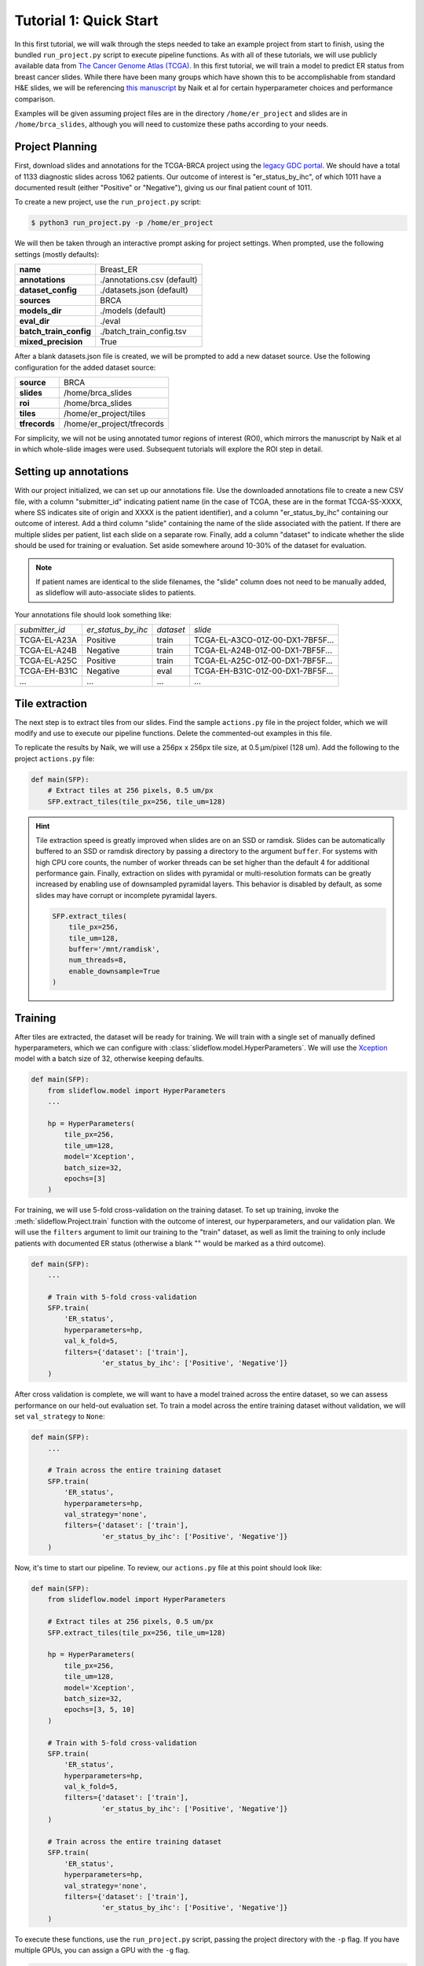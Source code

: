 Tutorial 1: Quick Start
=======================

In this first tutorial, we will walk through the steps needed to take an example project from start to finish, using
the bundled ``run_project.py`` script to execute pipeline functions. As with all of these tutorials, we will use
publicly available data from `The Cancer Genome Atlas (TCGA) <https://portal.gdc.cancer.gov>`_. In this first tutorial,
we will train a model to predict ER status from breast cancer slides. While there have been many groups which have shown
this to be accomplishable from standard H&E slides, we will be referencing `this manuscript
<https://www.nature.com/articles/s41467-020-19334-3>`_ by Naik et al for certain hyperparameter choices and performance
comparison.

Examples will be given assuming project files are in the directory ``/home/er_project`` and slides are in
``/home/brca_slides``, although you will need to customize these paths according to your needs.

Project Planning
****************

First, download slides and annotations for the TCGA-BRCA project using the `legacy GDC portal
<https://portal.gdc.cancer.gov/legacy-archive/search/f>`_. We should have a total of 1133 diagnostic slides across 1062
patients. Our outcome of interest is "er_status_by_ihc", of which 1011 have a documented result (either "Positive"
or "Negative"), giving us our final patient count of 1011.

To create a new project, use the ``run_project.py`` script:

.. code-block:: console

    $ python3 run_project.py -p /home/er_project

We will then be taken through an interactive prompt asking for project settings. When prompted, use the
following settings (mostly defaults):

+-------------------------------+-------------------------------------------------------+
| **name**                      | Breast_ER                                             |
+-------------------------------+-------------------------------------------------------+
| **annotations**               | ./annotations.csv (default)                           |
+-------------------------------+-------------------------------------------------------+
| **dataset_config**            | ./datasets.json (default)                             |
+-------------------------------+-------------------------------------------------------+
| **sources**                   | BRCA                                                  |
+-------------------------------+-------------------------------------------------------+
| **models_dir**                | ./models (default)                                    |
+-------------------------------+-------------------------------------------------------+
| **eval_dir**                  | ./eval                                                |
+-------------------------------+-------------------------------------------------------+
| **batch_train_config**        | ./batch_train_config.tsv                              |
+-------------------------------+-------------------------------------------------------+
| **mixed_precision**           | True                                                  |
+-------------------------------+-------------------------------------------------------+

After a blank datasets.json file is created, we will be prompted to add a new dataset source. Use the following
configuration for the added dataset source:

+-------------------------------+-------------------------------------------------------+
| **source**                    | BRCA                                                  |
+-------------------------------+-------------------------------------------------------+
| **slides**                    | /home/brca_slides                                     |
+-------------------------------+-------------------------------------------------------+
| **roi**                       | /home/brca_slides                                     |
+-------------------------------+-------------------------------------------------------+
| **tiles**                     | /home/er_project/tiles                                |
+-------------------------------+-------------------------------------------------------+
| **tfrecords**                 | /home/er_project/tfrecords                            |
+-------------------------------+-------------------------------------------------------+

For simplicity, we will not be using annotated tumor regions of interest (ROI), which mirrors the manuscript by
Naik et al in which whole-slide images were used. Subsequent tutorials will explore the ROI step in detail.

Setting up annotations
**********************

With our project initialized, we can set up our annotations file. Use the downloaded annotations file to create a new
CSV file, with a column "submitter_id" indicating patient name (in the case of TCGA, these are in the format
TCGA-SS-XXXX, where SS indicates site of origin and XXXX is the patient identifier), and a column "er_status_by_ihc"
containing our outcome of interest. Add a third column "slide" containing the name of the slide associated with the
patient. If there are multiple slides per patient, list each slide on a separate row. Finally, add a column "dataset"
to indicate whether the slide should be used for training or evaluation. Set aside somewhere around 10-30% of the
dataset for evaluation.

.. note::

    If patient names are identical to the slide filenames, the "slide" column does not need to be manually added, as
    slideflow will auto-associate slides to patients.

Your annotations file should look something like:

+-----------------------+--------------------+-----------+-----------------------------------+
| *submitter_id*        | *er_status_by_ihc* | *dataset* | *slide*                           |
+-----------------------+--------------------+-----------+-----------------------------------+
| TCGA-EL-A23A          | Positive           | train     | TCGA-EL-A3CO-01Z-00-DX1-7BF5F...  |
+-----------------------+--------------------+-----------+-----------------------------------+
| TCGA-EL-A24B          | Negative           | train     | TCGA-EL-A24B-01Z-00-DX1-7BF5F...  |
+-----------------------+--------------------+-----------+-----------------------------------+
| TCGA-EL-A25C          | Positive           | train     | TCGA-EL-A25C-01Z-00-DX1-7BF5F...  |
+-----------------------+--------------------+-----------+-----------------------------------+
| TCGA-EH-B31C          | Negative           | eval      | TCGA-EH-B31C-01Z-00-DX1-7BF5F...  |
+-----------------------+--------------------+-----------+-----------------------------------+
| ...                   | ...                | ...       | ...                               |
+-----------------------+--------------------+-----------+-----------------------------------+


Tile extraction
***************

The next step is to extract tiles from our slides. Find the sample ``actions.py`` file in the project folder, which we
will modify and use to execute our pipeline functions. Delete the commented-out examples in this file.

To replicate the results by Naik, we will use a 256px x 256px tile size, at 0.5 µm/pixel (128 um). Add the following
to the project ``actions.py`` file:

.. code-block:: python

    def main(SFP):
        # Extract tiles at 256 pixels, 0.5 um/px
        SFP.extract_tiles(tile_px=256, tile_um=128)

.. hint::
    Tile extraction speed is greatly improved when slides are on an SSD or ramdisk. Slides can be automatically
    buffered to an SSD or ramdisk directory by passing a directory to the argument ``buffer``. For systems with high
    CPU core counts, the number of worker threads can be set higher than the default 4 for additional performance gain.
    Finally, extraction on slides with pyramidal or multi-resolution formats can be greatly increased by enabling use of
    downsampled pyramidal layers. This behavior is disabled by default, as some slides may have corrupt or incomplete
    pyramidal layers.

    .. code-block:: python

        SFP.extract_tiles(
            tile_px=256,
            tile_um=128,
            buffer='/mnt/ramdisk',
            num_threads=8,
            enable_downsample=True
        )

Training
********

After tiles are extracted, the dataset will be ready for training. We will train with a single set of manually defined
hyperparameters, which we can configure with :class:`slideflow.model.HyperParameters`. We will use the
`Xception <https://arxiv.org/abs/1610.02357>`_ model with a batch size of 32, otherwise keeping defaults.

.. code-block:: python

    def main(SFP):
        from slideflow.model import HyperParameters
        ...

        hp = HyperParameters(
            tile_px=256,
            tile_um=128,
            model='Xception',
            batch_size=32,
            epochs=[3]
        )

For training, we will use 5-fold cross-validation on the training dataset. To set up training, invoke the
:meth:`slideflow.Project.train` function with the outcome of interest, our hyperparameters, and our validation plan.
We will use the ``filters`` argument to limit our training to the "train" dataset, as well as limit the training
to only include patients with documented ER status (otherwise a blank "" would be marked as a third outcome).

.. code-block:: python

    def main(SFP):
        ...

        # Train with 5-fold cross-validation
        SFP.train(
            'ER_status',
            hyperparameters=hp,
            val_k_fold=5,
            filters={'dataset': ['train'],
                     'er_status_by_ihc': ['Positive', 'Negative']}
        )

After cross validation is complete, we will want to have a model trained across the entire dataset, so we can assess
performance on our held-out evaluation set. To train a model across the entire training dataset without validation,
we will set ``val_strategy`` to ``None``:

.. code-block:: python

    def main(SFP):
        ...

        # Train across the entire training dataset
        SFP.train(
            'ER_status',
            hyperparameters=hp,
            val_strategy='none',
            filters={'dataset': ['train'],
                     'er_status_by_ihc': ['Positive', 'Negative']}
        )

Now, it's time to start our pipeline. To review, our ``actions.py`` file at this point should look like:

.. code-block:: python

    def main(SFP):
        from slideflow.model import HyperParameters

        # Extract tiles at 256 pixels, 0.5 um/px
        SFP.extract_tiles(tile_px=256, tile_um=128)

        hp = HyperParameters(
            tile_px=256,
            tile_um=128,
            model='Xception',
            batch_size=32,
            epochs=[3, 5, 10]
        )

        # Train with 5-fold cross-validation
        SFP.train(
            'ER_status',
            hyperparameters=hp,
            val_k_fold=5,
            filters={'dataset': ['train'],
                     'er_status_by_ihc': ['Positive', 'Negative']}
        )

        # Train across the entire training dataset
        SFP.train(
            'ER_status',
            hyperparameters=hp,
            val_strategy='none',
            filters={'dataset': ['train'],
                     'er_status_by_ihc': ['Positive', 'Negative']}
        )

To execute these functions, use the ``run_project.py`` script, passing the project directory with the ``-p`` flag.
If you have multiple GPUs, you can assign a GPU with the ``-g`` flag.

.. code-block:: console

    $ python3 run_project.py -p /home/er_project -g 0

The final training results should should show an average AUROC of around 0.87, with average AP around 0.83. Tile, slide,
and patient-level receiver operator curves are saved in the model folder, along with precision-recall curves (not shown):

.. list-table::

    * - .. figure:: er_roc_tile.png

        Tile-level receiver operator curve

      - .. figure:: er_roc_patient.png

        Patient-level receiver operator curve

Evaluation
**********

The final step of our classification experiment is to assess performance on our held-out evaluation dataset.
The final trained model should be stored at ``/home/er_project/models/00003-er_status_by_ihc/er_status_by_ihc_epoch3``,
so we will include the following in our ``actions.py`` file to evaluate the saved model:

.. code-block:: python

    model = '/home/er_project/models/00003-er_status_by_ihc/er_status_by_ihc_epoch3'

    def main(SFP):
        SFP.evaluate(
            model,
            'er_status_by_ihc',
            filters={'dataset': ['eval'],
                     'er_status_by_ihc': ['Positive', 'Negative']}
        )

The previous training functions in this example have been deleted, but you can also choose to simply comment them out.

Run the evaluation, and you should see the following final results:

.. list-table::

    * - .. figure:: val_er_roc_tile.png

        Tile-level receiver operator curve

      - .. figure:: val_er_roc_patient.png

        Patient-level receiver operator curve

Over the next few tutorials, we will take a closer look at how we can analyze model performance and behavior by
generating slide heatmaps, mosaic maps, and intermediate layer activations.